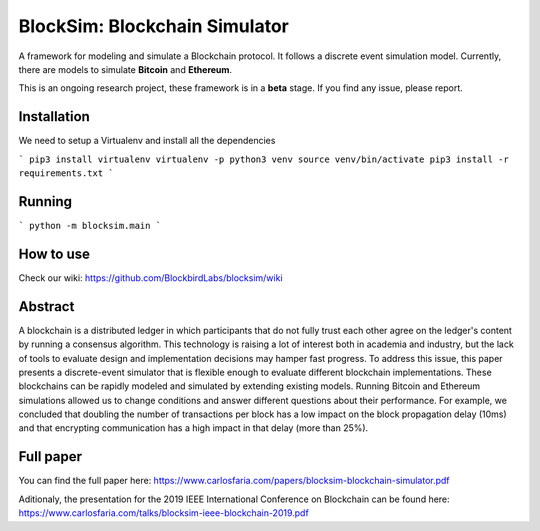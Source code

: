 ==============================
BlockSim: Blockchain Simulator
==============================

A framework for modeling and simulate a Blockchain protocol.
It follows a discrete event simulation model. Currently, there are models to simulate **Bitcoin** and **Ethereum**.

This is an ongoing research project, these framework is in a **beta** stage.
If you find any issue, please report.

Installation
----------

We need to setup a Virtualenv and install all the dependencies

```
pip3 install virtualenv
virtualenv -p python3 venv
source venv/bin/activate
pip3 install -r requirements.txt
```

Running
----------

```
python -m blocksim.main
```

How to use
----------

Check our wiki: https://github.com/BlockbirdLabs/blocksim/wiki


Abstract
--------

A blockchain is a distributed ledger in which  participants that do not fully trust each other agree on the ledger's content by running a consensus algorithm.
This technology is raising a lot of interest both in academia and industry, but the lack of tools to evaluate design and implementation decisions may hamper fast progress. To address this issue, this paper presents a discrete-event simulator that is flexible enough to evaluate different blockchain implementations. These blockchains can be rapidly modeled and simulated by extending existing models.
Running Bitcoin and Ethereum simulations allowed us to change conditions and answer different questions about their performance. For example, we concluded that doubling the number of transactions per block has a low impact on the block propagation delay (10ms) and that encrypting communication has a high impact in that delay (more than 25%).

Full paper
--------

You can find the full paper here: https://www.carlosfaria.com/papers/blocksim-blockchain-simulator.pdf

Aditionaly, the presentation for the 2019 IEEE International Conference on Blockchain can be found here: https://www.carlosfaria.com/talks/blocksim-ieee-blockchain-2019.pdf

